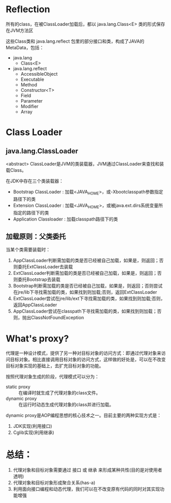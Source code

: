 * Reflection 
   所有的class，在被ClassLoader加载后，都以 java.lang.Class<E> 类的形式保存在JVM方法区

   这些Class类和 java.lang.reflect 包里的部分接口和类，构成了JAVA的MetaData，包括：
   + java.lang
     - Class<E>
   + java.lang.reflect
     + AccessibleObject
     + Executable
     + Method
     + Constructor<T>
     + Field
     + Parameter
     + Modifier
     + Array

* Class Loader
** java.lang.ClassLoader
  <abstract> ClassLoader是JVM的类装载器，JVM通过ClassLoader来查找和装载Class。

  在JDK中存在三个类装载器：
  + Bootstrap ClassLoader : 加载<JAVA_HOME>\lib目录下的，或-Xbootclasspath参数指定路径下的类
  + Extension ClassLoader : 加载<JAVA_HOME>\lib\ext目录下的，或被java.ext.dirs系统变量所指定的路径下的类
  + Application Classloader : 加载classpath路径下的类

** 加载原则：父类委托
   当某个类需要装载时：
   1. AppClassLoader判断需加载的类是否已经被自己加载，如果是，则返回；否则委托ExtClassLoader去装载
   2. ExtClassLoader判断需加载的类是否已经被自己加载，如果是，则返回；否则委托Bootstrap去装载
   3. Bootstrap判断需加载的类是否已经被自己加载，如果是，则返回；否则尝试在jre/lib下寻找需加载的类，如果找到则加载;否则，返回ExtClassLoader
   4. ExtClassLoader尝试在jre/lib/ext下寻找需加载的类，如果找到则加载;否则，返回AppClassLoader
   5. AppClassLoader尝试在classpath下寻找需加载的类，如果找到则加载；否则，抛出ClassNotFoundException
* What's proxy?
  代理是一种设计模式，提供了另一种对目标对象的访问方式：即通过代理对象来访问目标对象。相比直接调用目标对象的访问方式，这样做的好处是，可以在不改变目标对象实现的基础上，去扩充目标对象的功能。

  按照代理对象生成的阶段，代理模式可以分为：
  + static proxy :: 在编译时就生成了代理对象的class文件。
  + dynamic proxy :: 在运行时动态生成代理对象的class并进行加载。

  dynamic proxy是AOP编程思想的核心技术之一。目前主要的两种实现方式是：
  1. JDK实现(利用接口)
  2. Cglib实现(利用继承)

* 总结：
1. 代理对象和目标对象需要通过 接口 或 继承 来形成某种共性(目的是对使用者透明)
2. 代理对象和目标对象形成聚合关系(has-a)
3. 利用面向接口编程和动态代理，我们可以在不改变原有代码的同时对其实现功能增强

